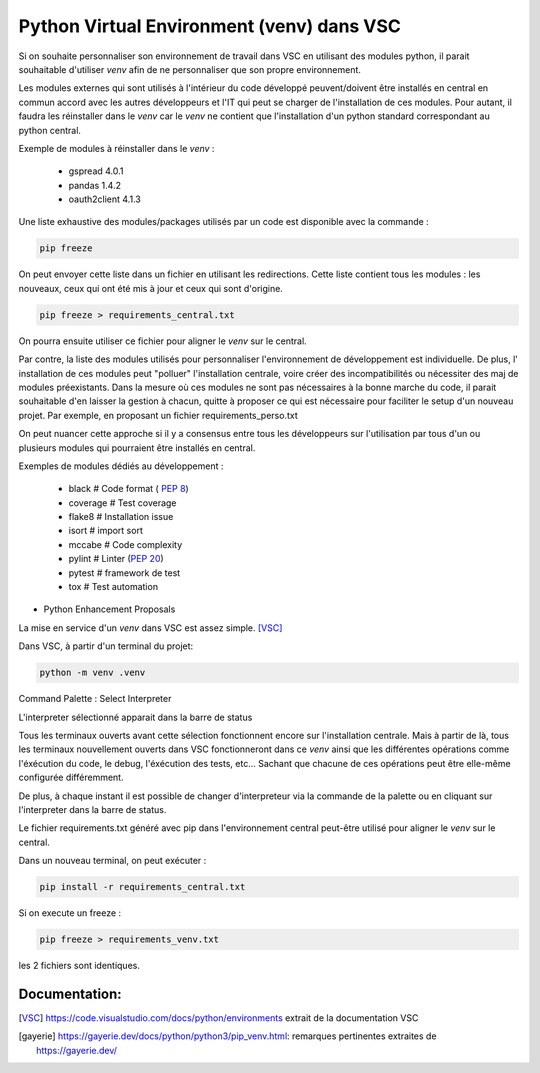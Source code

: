 ==========================================
Python Virtual Environment (venv) dans VSC
==========================================

Si on souhaite personnaliser son environnement de travail dans VSC en utilisant des modules python, il parait souhaitable d'utiliser `venv` afin de ne personnaliser que son propre environnement.

Les modules externes qui sont utilisés à l'intérieur du code développé peuvent/doivent être installés en central en commun accord avec les autres développeurs et l'IT qui peut se charger de l'installation de ces modules. Pour autant, il faudra les réinstaller dans le `venv` car le `venv` ne contient que l'installation d'un python standard correspondant au python central.

Exemple de modules à réinstaller dans le `venv` :

	- gspread	4.0.1
	- pandas 	1.4.2
	- oauth2client	4.1.3
	
Une liste exhaustive des modules/packages utilisés par un code est disponible avec la commande : 

.. code-block:: python

 pip freeze

On peut envoyer cette liste dans un fichier en utilisant les redirections.
Cette liste contient tous les modules : les nouveaux, ceux qui ont été mis à jour et ceux qui sont d'origine.

.. code-block:: python

 pip freeze > requirements_central.txt

On pourra ensuite utiliser ce fichier pour aligner le `venv` sur le central.

Par contre, la liste des modules utilisés pour personnaliser l'environnement de développement est individuelle. De plus, l' installation de ces modules peut "polluer" l'installation centrale, voire créer des incompatibilités ou nécessiter des maj de modules préexistants.
Dans la mesure où ces modules ne sont pas nécessaires à la bonne marche du code, il parait souhaitable d'en laisser la gestion à chacun, quitte à proposer ce qui est nécessaire pour faciliter le setup d'un nouveau projet. Par exemple, en proposant un fichier requirements_perso.txt

On peut nuancer cette approche si il y a consensus entre tous les développeurs sur l'utilisation par tous d'un ou plusieurs modules qui pourraient être installés en central.

Exemples de modules dédiés au développement :

	- black     # Code format ( :pep:`8`)
	- coverage  # Test coverage
	
	- flake8	# Installation issue
	- isort	# import sort
	- mccabe	# Code complexity
	- pylint	# Linter (:pep:`20`)
	- pytest 	# framework de test
	- tox	# Test automation
	
* Python Enhancement Proposals

La mise en service d'un `venv` dans VSC est assez simple. [VSC]_

Dans VSC, à partir d'un terminal du projet:

.. code-block::

	python -m venv .venv

Command Palette : Select Interpreter


		
L'interpreter sélectionné apparait dans la barre de status


	
Tous les terminaux ouverts avant cette sélection fonctionnent encore sur l'installation centrale.
Mais à partir de là, tous les terminaux nouvellement ouverts dans VSC fonctionneront dans ce `venv` ainsi que les différentes opérations comme l'éxécution du code, le debug, l'éxécution des tests, etc… Sachant que chacune de ces opérations peut être elle-même configurée différemment.

De plus, à chaque instant il est possible de changer d'interpreteur via la commande de la palette ou en cliquant sur l'interpreter dans la barre de status.

Le fichier requirements.txt généré avec pip dans l'environnement central peut-être utilisé pour aligner le `venv` sur le central.

Dans un nouveau terminal, on peut exécuter : 

.. code-block::
	
	pip install -r requirements_central.txt

Si on execute un freeze : 

.. code-block::
	
	pip freeze > requirements_venv.txt

les 2 fichiers sont identiques.

Documentation:
--------------

.. [VSC]

	https://code.visualstudio.com/docs/python/environments extrait de la documentation VSC
	
.. [gayerie]

	https://gayerie.dev/docs/python/python3/pip_venv.html: remarques pertinentes extraites de https://gayerie.dev/


